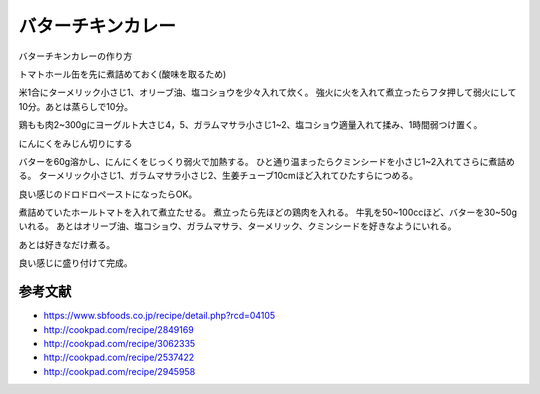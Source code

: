 ================================
バターチキンカレー
================================

バターチキンカレーの作り方

トマトホール缶を先に煮詰めておく(酸味を取るため)

.. image:: butter_curry/butter_curry1.jpg
    :width: 300px

米1合にターメリック小さじ1、オリーブ油、塩コショウを少々入れて炊く。
強火に火を入れて煮立ったらフタ押して弱火にして10分。あとは蒸らしで10分。

.. image:: butter_curry/butter_curry2.jpg
    :width: 300px

鶏もも肉2~300gにヨーグルト大さじ4，5、ガラムマサラ小さじ1~2、塩コショウ適量入れて揉み、1時間弱つけ置く。

.. image:: butter_curry/butter_curry3.jpg
    :height: 300px

にんにくをみじん切りにする

.. image:: butter_curry/butter_curry4.jpg
    :width: 300px

バターを60g溶かし、にんにくをじっくり弱火で加熱する。
ひと通り温まったらクミンシードを小さじ1~2入れてさらに煮詰める。
ターメリック小さじ1、ガラムマサラ小さじ2、生姜チューブ10cmほど入れてひたすらにつめる。

.. image:: butter_curry/butter_curry5.jpg
    :height: 300px

良い感じのドロドロペーストになったらOK。

.. image:: butter_curry/butter_curry6.jpg
    :width: 300px

煮詰めていたホールトマトを入れて煮立たせる。
煮立ったら先ほどの鶏肉を入れる。
牛乳を50~100ccほど、バターを30~50gいれる。
あとはオリーブ油、塩コショウ、ガラムマサラ、ターメリック、クミンシードを好きなようにいれる。

.. image:: butter_curry/butter_curry7.jpg
    :width: 300px

あとは好きなだけ煮る。

.. image:: butter_curry/butter_curry8.jpg
    :width: 300px

良い感じに盛り付けて完成。

.. image:: butter_curry/butter_curry9.jpg
    :width: 300px

参考文献
================

* https://www.sbfoods.co.jp/recipe/detail.php?rcd=04105
* http://cookpad.com/recipe/2849169
* http://cookpad.com/recipe/3062335
* http://cookpad.com/recipe/2537422
* http://cookpad.com/recipe/2945958
